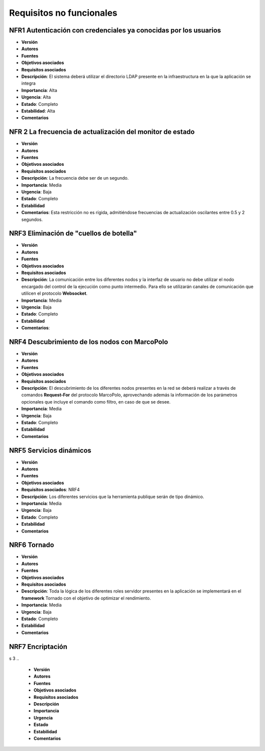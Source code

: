 Requisitos no funcionales
-------------------------


NFR1 Autenticación con credenciales ya conocidas por los usuarios
~~~~~~~~~~~~~~~~~~~~~~~~~~~~~~~~~~~~~~~~~~~~~~~~~~~~~~~~~~~~~~~~~~

- **Versión**
- **Autores**
- **Fuentes**
- **Objetivos asociados**
- **Requisitos asociados**
- **Descripción**: El sistema deberá utilizar el directorio LDAP presente en la infraestructura en la que la aplicación se integra
- **Importancia**: Alta
- **Urgencia**: Alta
- **Estado**: Completo
- **Estabilidad**: Alta
- **Comentarios**


NFR 2 La frecuencia de actualización del monitor de estado
~~~~~~~~~~~~~~~~~~~~~~~~~~~~~~~~~~~~~~~~~~~~~~~~~~~~~~~~~~~

- **Versión**
- **Autores**
- **Fuentes**
- **Objetivos asociados**
- **Requisitos asociados**
- **Descripción**: La frecuencia debe ser de un segundo.
- **Importancia**: Media
- **Urgencia**: Baja
- **Estado**: Completo
- **Estabilidad**
- **Comentarios**: Esta restricción no es rígida, admitiéndose frecuencias de actualización oscilantes entre 0.5 y 2 segundos.


NRF3 Eliminación de "cuellos de botella"
~~~~~~~~~~~~~~~~~~~~~~~~~~~~~~~~~~~~~~~~~

- **Versión**
- **Autores**
- **Fuentes**
- **Objetivos asociados**
- **Requisitos asociados**
- **Descripción**: La comunicación entre los diferentes nodos y la interfaz de usuario no debe utilizar el nodo encargado del control de la ejecución como punto intermedio. Para ello se utilizarán canales de comunicación que utilicen el protocolo **Websocket**.
- **Importancia**: Media
- **Urgencia**: Baja
- **Estado**: Completo
- **Estabilidad**
- **Comentarios**:

NRF4 Descubrimiento de los nodos con MarcoPolo
~~~~~~~~~~~~~~~~~~~~~~~~~~~~~~~~~~~~~~~~~~~~~~

- **Versión**
- **Autores**
- **Fuentes**
- **Objetivos asociados**
- **Requisitos asociados**
- **Descripción**: El descubrimiento de los diferentes nodos presentes en la red se deberá realizar a través de comandos **Request-For** del protocolo MarcoPolo, aprovechando además la información de los parámetros opcionales que incluye el comando como filtro, en caso de que se desee.
- **Importancia**: Media
- **Urgencia**: Baja
- **Estado**: Completo
- **Estabilidad**
- **Comentarios**

NRF5 Servicios dinámicos
~~~~~~~~~~~~~~~~~~~~~~~~

- **Versión**
- **Autores**
- **Fuentes**
- **Objetivos asociados**
- **Requisitos asociados**: NRF4
- **Descripción**: Los diferentes servicios que la herramienta publique serán de tipo dinámico.
- **Importancia**: Media
- **Urgencia**: Baja
- **Estado**: Completo
- **Estabilidad**
- **Comentarios**


NRF6 Tornado
~~~~~~~~~~~~

- **Versión**
- **Autores**
- **Fuentes**
- **Objetivos asociados**
- **Requisitos asociados**
- **Descripción**: Toda la lógica de los diferentes roles servidor presentes en la aplicación se implementará en el **framework** Tornado con el objetivo de optimizar el rendimiento.
- **Importancia**: Media
- **Urgencia**: Baja
- **Estado**: Completo
- **Estabilidad**
- **Comentarios**

NRF7 Encriptación
~~~~~~~~~~~~~~~~~~


s
3 
.. 
	- **Versión**
	- **Autores**
	- **Fuentes**
	- **Objetivos asociados**
	- **Requisitos asociados**
	- **Descripción**
	- **Importancia**
	- **Urgencia**
	- **Estado**
	- **Estabilidad**
	- **Comentarios**


